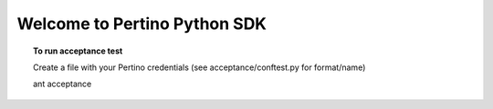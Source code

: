 Welcome to Pertino Python SDK
=============================

.. topic:: To use
	include file here

.. topic:: To Build
	ant env
	ant init
	ant package

.. topic:: To run unit tests
	ant test

.. topic:: To run acceptance test

	Create a file with your Pertino credentials (see acceptance/conftest.py for format/name)

	ant acceptance

